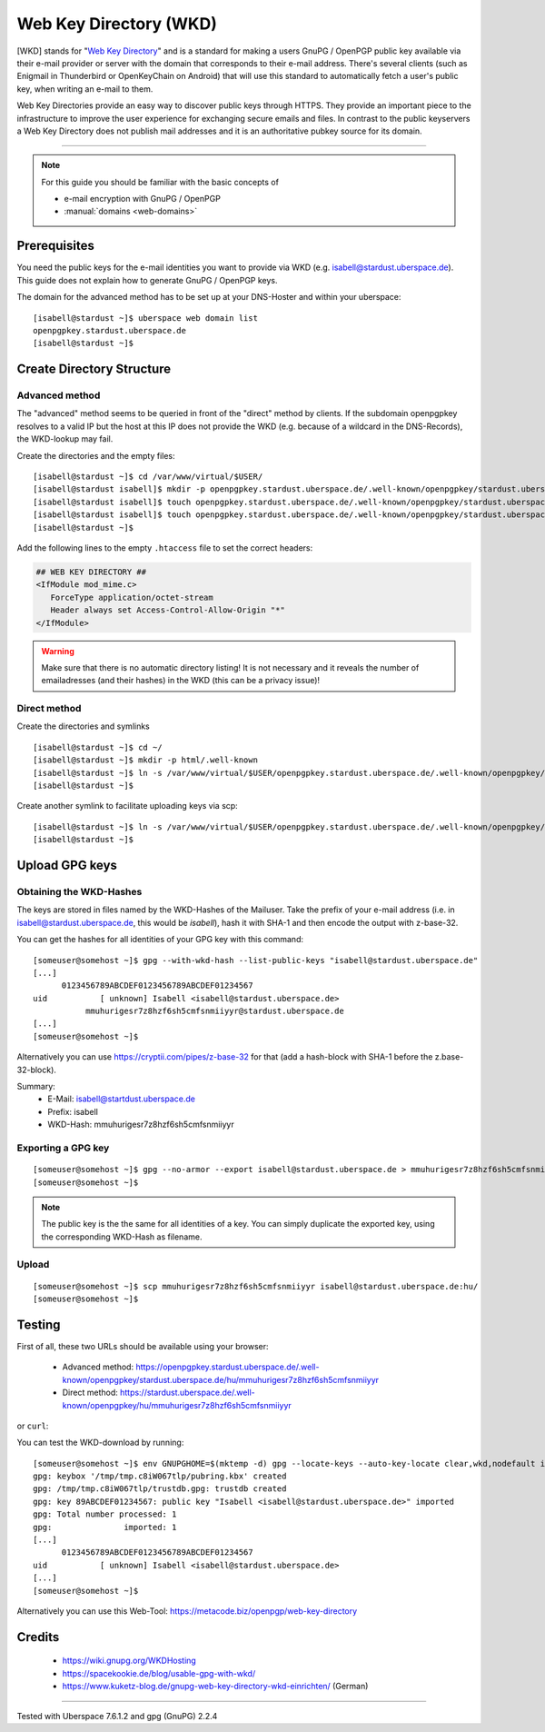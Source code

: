 .. highlight:: console

.. author:: Starkstromkonsument <it@starkstromkonsument.de>

.. tag:: audience-admins
.. tag:: mail
.. tag:: self-hosting

#######################
Web Key Directory (WKD)
#######################

.. tag_list::

[WKD] stands for "`Web Key Directory`_" and is a standard for making a users GnuPG / OpenPGP public key available via their e-mail provider or server with the domain that corresponds to their e-mail address. There's several clients (such as Enigmail in Thunderbird or OpenKeyChain on Android) that will use this standard to automatically fetch a user's public key, when writing an e-mail to them.

Web Key Directories provide an easy way to discover public keys through HTTPS. They provide an important piece to the infrastructure to improve the user experience for exchanging secure emails and files. In contrast to the public keyservers a Web Key Directory does not publish mail addresses and it is an authoritative pubkey source for its domain.

----

.. note:: For this guide you should be familiar with the basic concepts of

  * e-mail encryption with GnuPG / OpenPGP 
  * :manual:`domains <web-domains>`

Prerequisites
=============

You need the public keys for the e-mail identities you want to provide via WKD (e.g. isabell@stardust.uberspace.de). This guide does not explain how to generate GnuPG / OpenPGP keys.

The domain for the advanced method has to be set up at your DNS-Hoster and within your uberspace:

::

 [isabell@stardust ~]$ uberspace web domain list
 openpgpkey.stardust.uberspace.de
 [isabell@stardust ~]$


Create Directory Structure
==========================

Advanced method
---------------

The "advanced" method seems to be queried in front of the "direct" method by clients. If the subdomain openpgpkey resolves to a valid IP but the host at this IP does not provide the WKD (e.g. because of a wildcard in the DNS-Records), the WKD-lookup may fail.

Create the directories and the empty files:

::

 [isabell@stardust ~]$ cd /var/www/virtual/$USER/
 [isabell@stardust isabell]$ mkdir -p openpgpkey.stardust.uberspace.de/.well-known/openpgpkey/stardust.uberspace.de/hu/
 [isabell@stardust isabell]$ touch openpgpkey.stardust.uberspace.de/.well-known/openpgpkey/stardust.uberspace.de/policy
 [isabell@stardust isabell]$ touch openpgpkey.stardust.uberspace.de/.well-known/openpgpkey/stardust.uberspace.de/.htaccess
 [isabell@stardust ~]$

Add the following lines to the empty ``.htaccess`` file to set the correct headers:

.. code-block:: apache

 ## WEB KEY DIRECTORY ##
 <IfModule mod_mime.c>
    ForceType application/octet-stream
    Header always set Access-Control-Allow-Origin "*"
 </IfModule>

.. warning:: Make sure that there is no automatic directory listing! It is not necessary and it reveals the number of emailadresses (and their hashes) in the WKD (this can be a privacy issue)!


Direct method
-------------

Create the directories and symlinks

::

 [isabell@stardust ~]$ cd ~/
 [isabell@stardust ~]$ mkdir -p html/.well-known
 [isabell@stardust ~]$ ln -s /var/www/virtual/$USER/openpgpkey.stardust.uberspace.de/.well-known/openpgpkey/stardust.uberspace.de/ /var/www/virtual/$USER/html/.well-known/openpgpkey
 [isabell@stardust ~]$
 
Create another symlink to facilitate uploading keys via scp:

::

 [isabell@stardust ~]$ ln -s /var/www/virtual/$USER/openpgpkey.stardust.uberspace.de/.well-known/openpgpkey/stardust.uberspace.de/hu/ ./
 [isabell@stardust ~]$

Upload GPG keys
===============

Obtaining the WKD-Hashes
------------------------

The keys are stored in files named by the WKD-Hashes of the Mailuser. Take the prefix of your e-mail address (i.e. in isabell@stardust.uberspace.de, this would be `isabell`), hash it with SHA-1 and then encode the output with z-base-32.

You can get the hashes for all identities of your GPG key with this command:

::

 [someuser@somehost ~]$ gpg --with-wkd-hash --list-public-keys "isabell@stardust.uberspace.de"
 [...]
       0123456789ABCDEF0123456789ABCDEF01234567
 uid           [ unknown] Isabell <isabell@stardust.uberspace.de>
            mmuhurigesr7z8hzf6sh5cmfsnmiiyyr@stardust.uberspace.de
 [...]
 [someuser@somehost ~]$

Alternatively you can use https://cryptii.com/pipes/z-base-32 for that (add a hash-block with SHA-1 before the z.base-32-block).

Summary:
 * E-Mail: isabell@startdust.uberspace.de
 * Prefix: isabell
 * WKD-Hash: mmuhurigesr7z8hzf6sh5cmfsnmiiyyr


Exporting a GPG key
-------------------

::

 [someuser@somehost ~]$ gpg --no-armor --export isabell@stardust.uberspace.de > mmuhurigesr7z8hzf6sh5cmfsnmiiyyr
 [someuser@somehost ~]$
 
.. note:: The public key is the the same for all identities of a key. You can simply duplicate the exported key, using the corresponding WKD-Hash as filename.

Upload
------

::

 [someuser@somehost ~]$ scp mmuhurigesr7z8hzf6sh5cmfsnmiiyyr isabell@stardust.uberspace.de:hu/
 [someuser@somehost ~]$

Testing
=======

First of all, these two URLs should be available using your browser:

 * Advanced method: https://openpgpkey.stardust.uberspace.de/.well-known/openpgpkey/stardust.uberspace.de/hu/mmuhurigesr7z8hzf6sh5cmfsnmiiyyr
 * Direct method: https://stardust.uberspace.de/.well-known/openpgpkey/hu/mmuhurigesr7z8hzf6sh5cmfsnmiiyyr

or ``curl``:

.. code-block:: console
 :emphasize-lines: 4,6

 [someuser@somehost ~]$ curl -I https://openpgpkey.stardust.uberspace.de/.well-known/openpgpkey/stardust.uberspace.de/hu/mmuhurigesr7z8hzf6sh5cmfsnmiiyyr
 HTTP/2 200 
 date: Sat, 02 May 2020 19:16:17 GMT
 content-type: application/octet-stream
 content-length: 5298
 access-control-allow-origin: *
 last-modified: Mon, 13 Apr 2020 18:15:20 GMT
 etag: "14b2-5a33010e34bb7"
 accept-ranges: bytes
 server: nginx
 referrer-policy: strict-origin-when-cross-origin
 strict-transport-security: max-age=172800
 x-content-type-options: nosniff
 x-xss-protection: 1; mode=block
 x-frame-options: SAMEORIGIN
 [someuser@somehost ~]$ 

You can test the WKD-download by running:

::

 [someuser@somehost ~]$ env GNUPGHOME=$(mktemp -d) gpg --locate-keys --auto-key-locate clear,wkd,nodefault isabell@stardust.uberspace.de
 gpg: keybox '/tmp/tmp.c8iW067tlp/pubring.kbx' created
 gpg: /tmp/tmp.c8iW067tlp/trustdb.gpg: trustdb created
 gpg: key 89ABCDEF01234567: public key "Isabell <isabell@stardust.uberspace.de>" imported
 gpg: Total number processed: 1
 gpg:               imported: 1
 [...]
       0123456789ABCDEF0123456789ABCDEF01234567
 uid           [ unknown] Isabell <isabell@stardust.uberspace.de>
 [...]
 [someuser@somehost ~]$

Alternatively you can use this Web-Tool: https://metacode.biz/openpgp/web-key-directory

Credits
=======

 * https://wiki.gnupg.org/WKDHosting
 * https://spacekookie.de/blog/usable-gpg-with-wkd/
 * https://www.kuketz-blog.de/gnupg-web-key-directory-wkd-einrichten/ (German)

.. _Web Key Directory: https://wiki.gnupg.org/WKD

----

Tested with Uberspace 7.6.1.2 and gpg (GnuPG) 2.2.4

.. author_list::
